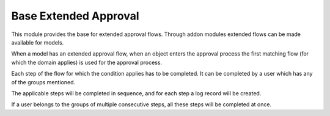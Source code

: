 Base Extended Approval
======================

This module provides the base for extended approval flows. Through addon modules
extended flows can be made available for models.

When a model has an extended approval flow, when an object enters the approval
process the first matching flow (for which the domain applies) is used for the
approval process.

Each step of the flow for which the condition applies has to be completed. It
can be completed by a user which has any of the groups mentioned.

The applicable steps will be completed in sequence, and for each step a log
record will be created.

If a user belongs to the groups of multiple consecutive steps, all these steps
will be completed at once.
